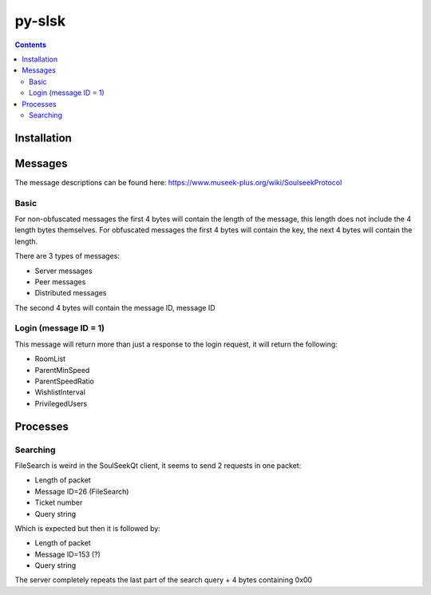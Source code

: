 =======
py-slsk
=======

.. contents::

Installation
============


Messages
========

The message descriptions can be found here: https://www.museek-plus.org/wiki/SoulseekProtocol

Basic
-----

For non-obfuscated messages the first 4 bytes will contain the length of the message, this length does not include the 4 length bytes themselves.
For obfuscated messages the first 4 bytes will contain the key, the next 4 bytes will contain the length.

There are 3 types of messages:

- Server messages
- Peer messages
- Distributed messages

The second 4 bytes will contain the message ID, message ID

Login (message ID = 1)
----------------------

This message will return more than just a response to the login request, it will return the following:

- RoomList
- ParentMinSpeed
- ParentSpeedRatio
- WishlistInterval
- PrivilegedUsers

Processes
=========

Searching
---------

FileSearch is weird in the SoulSeekQt client, it seems to send 2 requests in one packet:

- Length of packet
- Message ID=26 (FileSearch)
- Ticket number
- Query string

Which is expected but then it is followed by:

- Length of packet
- Message ID=153 (?)
- Query string

The server completely repeats the last part of the search query + 4 bytes containing 0x00
